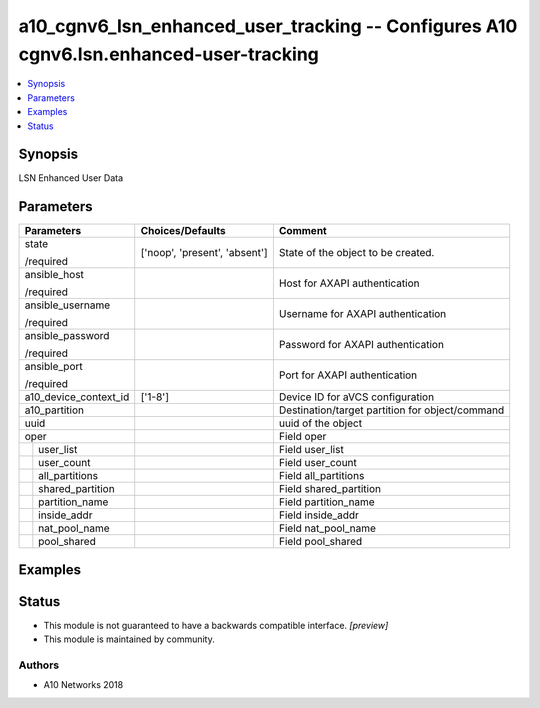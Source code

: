 .. _a10_cgnv6_lsn_enhanced_user_tracking_module:


a10_cgnv6_lsn_enhanced_user_tracking -- Configures A10 cgnv6.lsn.enhanced-user-tracking
=======================================================================================

.. contents::
   :local:
   :depth: 1


Synopsis
--------

LSN Enhanced User Data






Parameters
----------

+-----------------------+-------------------------------+-------------------------------------------------+
| Parameters            | Choices/Defaults              | Comment                                         |
|                       |                               |                                                 |
|                       |                               |                                                 |
+=======================+===============================+=================================================+
| state                 | ['noop', 'present', 'absent'] | State of the object to be created.              |
|                       |                               |                                                 |
| /required             |                               |                                                 |
+-----------------------+-------------------------------+-------------------------------------------------+
| ansible_host          |                               | Host for AXAPI authentication                   |
|                       |                               |                                                 |
| /required             |                               |                                                 |
+-----------------------+-------------------------------+-------------------------------------------------+
| ansible_username      |                               | Username for AXAPI authentication               |
|                       |                               |                                                 |
| /required             |                               |                                                 |
+-----------------------+-------------------------------+-------------------------------------------------+
| ansible_password      |                               | Password for AXAPI authentication               |
|                       |                               |                                                 |
| /required             |                               |                                                 |
+-----------------------+-------------------------------+-------------------------------------------------+
| ansible_port          |                               | Port for AXAPI authentication                   |
|                       |                               |                                                 |
| /required             |                               |                                                 |
+-----------------------+-------------------------------+-------------------------------------------------+
| a10_device_context_id | ['1-8']                       | Device ID for aVCS configuration                |
|                       |                               |                                                 |
|                       |                               |                                                 |
+-----------------------+-------------------------------+-------------------------------------------------+
| a10_partition         |                               | Destination/target partition for object/command |
|                       |                               |                                                 |
|                       |                               |                                                 |
+-----------------------+-------------------------------+-------------------------------------------------+
| uuid                  |                               | uuid of the object                              |
|                       |                               |                                                 |
|                       |                               |                                                 |
+-----------------------+-------------------------------+-------------------------------------------------+
| oper                  |                               | Field oper                                      |
|                       |                               |                                                 |
|                       |                               |                                                 |
+---+-------------------+-------------------------------+-------------------------------------------------+
|   | user_list         |                               | Field user_list                                 |
|   |                   |                               |                                                 |
|   |                   |                               |                                                 |
+---+-------------------+-------------------------------+-------------------------------------------------+
|   | user_count        |                               | Field user_count                                |
|   |                   |                               |                                                 |
|   |                   |                               |                                                 |
+---+-------------------+-------------------------------+-------------------------------------------------+
|   | all_partitions    |                               | Field all_partitions                            |
|   |                   |                               |                                                 |
|   |                   |                               |                                                 |
+---+-------------------+-------------------------------+-------------------------------------------------+
|   | shared_partition  |                               | Field shared_partition                          |
|   |                   |                               |                                                 |
|   |                   |                               |                                                 |
+---+-------------------+-------------------------------+-------------------------------------------------+
|   | partition_name    |                               | Field partition_name                            |
|   |                   |                               |                                                 |
|   |                   |                               |                                                 |
+---+-------------------+-------------------------------+-------------------------------------------------+
|   | inside_addr       |                               | Field inside_addr                               |
|   |                   |                               |                                                 |
|   |                   |                               |                                                 |
+---+-------------------+-------------------------------+-------------------------------------------------+
|   | nat_pool_name     |                               | Field nat_pool_name                             |
|   |                   |                               |                                                 |
|   |                   |                               |                                                 |
+---+-------------------+-------------------------------+-------------------------------------------------+
|   | pool_shared       |                               | Field pool_shared                               |
|   |                   |                               |                                                 |
|   |                   |                               |                                                 |
+---+-------------------+-------------------------------+-------------------------------------------------+







Examples
--------

.. code-block:: yaml+jinja

    





Status
------




- This module is not guaranteed to have a backwards compatible interface. *[preview]*


- This module is maintained by community.



Authors
~~~~~~~

- A10 Networks 2018

